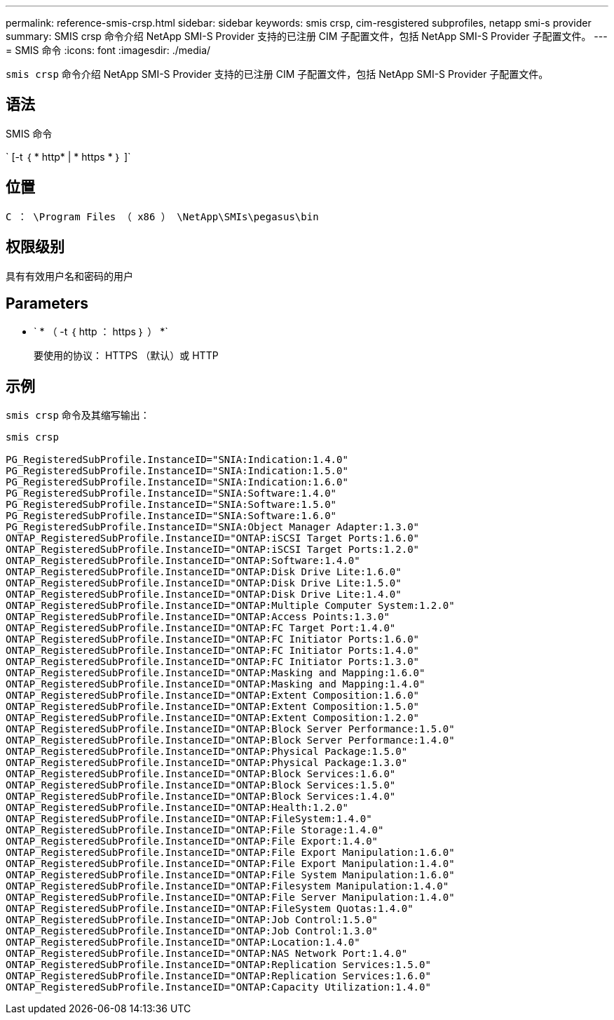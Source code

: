 ---
permalink: reference-smis-crsp.html 
sidebar: sidebar 
keywords: smis crsp, cim-resgistered subprofiles, netapp smi-s provider 
summary: SMIS crsp 命令介绍 NetApp SMI-S Provider 支持的已注册 CIM 子配置文件，包括 NetApp SMI-S Provider 子配置文件。 
---
= SMIS 命令
:icons: font
:imagesdir: ./media/


[role="lead"]
`smis crsp` 命令介绍 NetApp SMI-S Provider 支持的已注册 CIM 子配置文件，包括 NetApp SMI-S Provider 子配置文件。



== 语法

SMIS 命令

` [-t ｛ * http* | * https * ｝ ]`



== 位置

`C ： \Program Files （ x86 ） \NetApp\SMIs\pegasus\bin`



== 权限级别

具有有效用户名和密码的用户



== Parameters

* ` * （ -t ｛ http ： https ｝ ） *`
+
要使用的协议： HTTPS （默认）或 HTTP





== 示例

`smis crsp` 命令及其缩写输出：

[listing]
----
smis crsp

PG_RegisteredSubProfile.InstanceID="SNIA:Indication:1.4.0"
PG_RegisteredSubProfile.InstanceID="SNIA:Indication:1.5.0"
PG_RegisteredSubProfile.InstanceID="SNIA:Indication:1.6.0"
PG_RegisteredSubProfile.InstanceID="SNIA:Software:1.4.0"
PG_RegisteredSubProfile.InstanceID="SNIA:Software:1.5.0"
PG_RegisteredSubProfile.InstanceID="SNIA:Software:1.6.0"
PG_RegisteredSubProfile.InstanceID="SNIA:Object Manager Adapter:1.3.0"
ONTAP_RegisteredSubProfile.InstanceID="ONTAP:iSCSI Target Ports:1.6.0"
ONTAP_RegisteredSubProfile.InstanceID="ONTAP:iSCSI Target Ports:1.2.0"
ONTAP_RegisteredSubProfile.InstanceID="ONTAP:Software:1.4.0"
ONTAP_RegisteredSubProfile.InstanceID="ONTAP:Disk Drive Lite:1.6.0"
ONTAP_RegisteredSubProfile.InstanceID="ONTAP:Disk Drive Lite:1.5.0"
ONTAP_RegisteredSubProfile.InstanceID="ONTAP:Disk Drive Lite:1.4.0"
ONTAP_RegisteredSubProfile.InstanceID="ONTAP:Multiple Computer System:1.2.0"
ONTAP_RegisteredSubProfile.InstanceID="ONTAP:Access Points:1.3.0"
ONTAP_RegisteredSubProfile.InstanceID="ONTAP:FC Target Port:1.4.0"
ONTAP_RegisteredSubProfile.InstanceID="ONTAP:FC Initiator Ports:1.6.0"
ONTAP_RegisteredSubProfile.InstanceID="ONTAP:FC Initiator Ports:1.4.0"
ONTAP_RegisteredSubProfile.InstanceID="ONTAP:FC Initiator Ports:1.3.0"
ONTAP_RegisteredSubProfile.InstanceID="ONTAP:Masking and Mapping:1.6.0"
ONTAP_RegisteredSubProfile.InstanceID="ONTAP:Masking and Mapping:1.4.0"
ONTAP_RegisteredSubProfile.InstanceID="ONTAP:Extent Composition:1.6.0"
ONTAP_RegisteredSubProfile.InstanceID="ONTAP:Extent Composition:1.5.0"
ONTAP_RegisteredSubProfile.InstanceID="ONTAP:Extent Composition:1.2.0"
ONTAP_RegisteredSubProfile.InstanceID="ONTAP:Block Server Performance:1.5.0"
ONTAP_RegisteredSubProfile.InstanceID="ONTAP:Block Server Performance:1.4.0"
ONTAP_RegisteredSubProfile.InstanceID="ONTAP:Physical Package:1.5.0"
ONTAP_RegisteredSubProfile.InstanceID="ONTAP:Physical Package:1.3.0"
ONTAP_RegisteredSubProfile.InstanceID="ONTAP:Block Services:1.6.0"
ONTAP_RegisteredSubProfile.InstanceID="ONTAP:Block Services:1.5.0"
ONTAP_RegisteredSubProfile.InstanceID="ONTAP:Block Services:1.4.0"
ONTAP_RegisteredSubProfile.InstanceID="ONTAP:Health:1.2.0"
ONTAP_RegisteredSubProfile.InstanceID="ONTAP:FileSystem:1.4.0"
ONTAP_RegisteredSubProfile.InstanceID="ONTAP:File Storage:1.4.0"
ONTAP_RegisteredSubProfile.InstanceID="ONTAP:File Export:1.4.0"
ONTAP_RegisteredSubProfile.InstanceID="ONTAP:File Export Manipulation:1.6.0"
ONTAP_RegisteredSubProfile.InstanceID="ONTAP:File Export Manipulation:1.4.0"
ONTAP_RegisteredSubProfile.InstanceID="ONTAP:File System Manipulation:1.6.0"
ONTAP_RegisteredSubProfile.InstanceID="ONTAP:Filesystem Manipulation:1.4.0"
ONTAP_RegisteredSubProfile.InstanceID="ONTAP:File Server Manipulation:1.4.0"
ONTAP_RegisteredSubProfile.InstanceID="ONTAP:FileSystem Quotas:1.4.0"
ONTAP_RegisteredSubProfile.InstanceID="ONTAP:Job Control:1.5.0"
ONTAP_RegisteredSubProfile.InstanceID="ONTAP:Job Control:1.3.0"
ONTAP_RegisteredSubProfile.InstanceID="ONTAP:Location:1.4.0"
ONTAP_RegisteredSubProfile.InstanceID="ONTAP:NAS Network Port:1.4.0"
ONTAP_RegisteredSubProfile.InstanceID="ONTAP:Replication Services:1.5.0"
ONTAP_RegisteredSubProfile.InstanceID="ONTAP:Replication Services:1.6.0"
ONTAP_RegisteredSubProfile.InstanceID="ONTAP:Capacity Utilization:1.4.0"
----